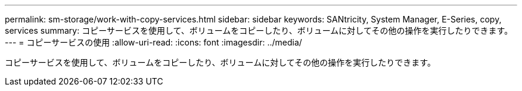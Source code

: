 ---
permalink: sm-storage/work-with-copy-services.html 
sidebar: sidebar 
keywords: SANtricity, System Manager, E-Series, copy, services 
summary: コピーサービスを使用して、ボリュームをコピーしたり、ボリュームに対してその他の操作を実行したりできます。 
---
= コピーサービスの使用
:allow-uri-read: 
:icons: font
:imagesdir: ../media/


[role="lead"]
コピーサービスを使用して、ボリュームをコピーしたり、ボリュームに対してその他の操作を実行したりできます。
